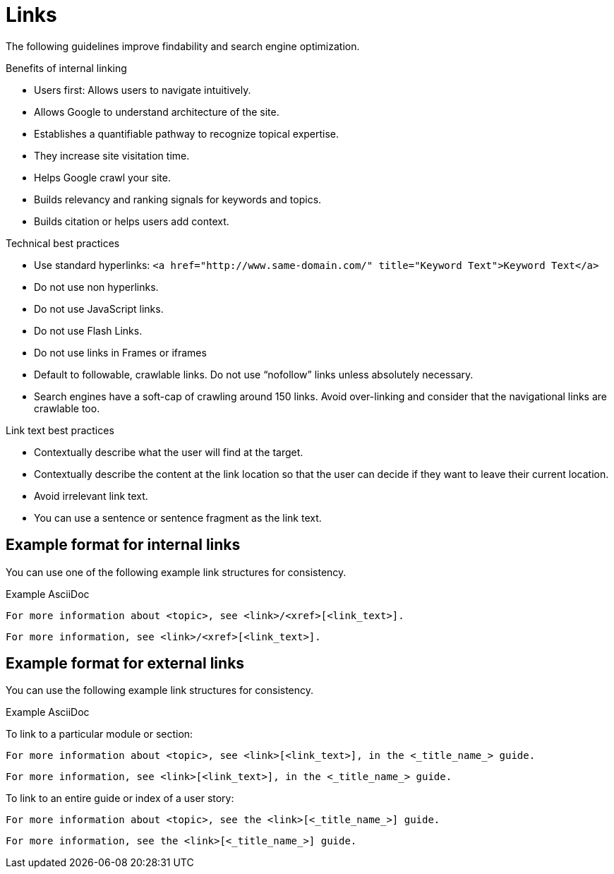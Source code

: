 
[[links]]
= Links

The following guidelines improve findability and search engine optimization.

.Benefits of internal linking
* Users first: Allows users to navigate intuitively.
* Allows Google to understand architecture of the site.
* Establishes a quantifiable pathway to recognize topical expertise.
* They increase site visitation time.
* Helps Google crawl your site.
* Builds relevancy and ranking signals for keywords and topics.
* Builds citation or helps users add context.

.Technical best practices
* Use standard hyperlinks:
`<a href="http://www.same-domain.com/" title="Keyword Text">Keyword Text</a>`
* Do not use non hyperlinks.
* Do not use JavaScript links. 
* Do not use Flash Links.
* Do not use links in Frames or iframes
* Default to followable, crawlable links. Do not use “nofollow” links unless absolutely necessary.
* Search engines have a soft-cap of crawling around 150 links. Avoid over-linking and consider that the navigational links are crawlable too. 

.Link text best practices
* Contextually describe what the user will find at the target.
* Contextually describe the content at the link location so that the user can decide if they want to leave their current location. 
* Avoid irrelevant link text.
* You can use a sentence or sentence fragment as the link text.


[[internal-links]]
== Example format for internal links

You can use one of the following example link structures for consistency.

.Example AsciiDoc
----
For more information about <topic>, see <link>/<xref>[<link_text>].
----
----
For more information, see <link>/<xref>[<link_text>].
----

[[external-links]]
== Example format for external links

You can use the following example link structures for consistency.

.Example AsciiDoc

To link to a particular module or section:
----
For more information about <topic>, see <link>[<link_text>], in the <_title_name_> guide.
----
----
For more information, see <link>[<link_text>], in the <_title_name_> guide.
----

To link to an entire guide or index of a user story:
----
For more information about <topic>, see the <link>[<_title_name_>] guide.
----
----
For more information, see the <link>[<_title_name_>] guide.
----
